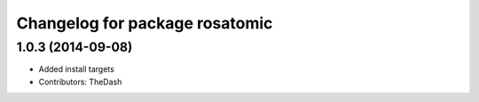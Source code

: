 ^^^^^^^^^^^^^^^^^^^^^^^^^^^^^^^
Changelog for package rosatomic
^^^^^^^^^^^^^^^^^^^^^^^^^^^^^^^

1.0.3 (2014-09-08)
------------------
* Added install targets
* Contributors: TheDash
